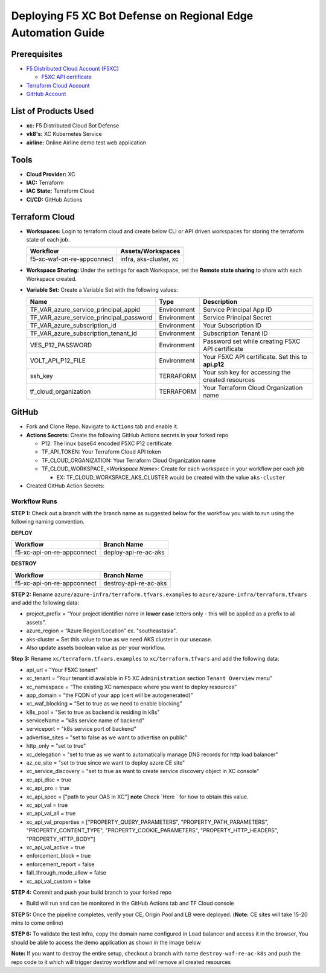 Deploying F5 XC Bot Defense on Regional Edge Automation Guide
=============================================================

Prerequisites
--------------

-  `F5 Distributed Cloud Account
   (F5XC) <https://console.ves.volterra.io/signup/usage_plan>`__

   -  `F5XC API
      certificate <https://docs.cloud.f5.com/docs/how-to/user-mgmt/credentials>`__

-  `Terraform Cloud Account <https://developer.hashicorp.com/terraform/tutorials/cloud-get-started>`__
-  `GitHub Account <https://github.com>`__

List of Products Used
---------------------

-  **xc:** F5 Distributed Cloud Bot Defense
-  **vk8's:** XC Kubernetes Service
-  **airline:** Online Airline demo test web application

Tools
------

-  **Cloud Provider:** XC
-  **IAC:** Terraform
-  **IAC State:** Terraform Cloud
-  **CI/CD:** GitHub Actions

Terraform Cloud
----------------

-  **Workspaces:** Login to terraform cloud and create below CLI or API driven workspaces for storing the terraform state of each job.

   +---------------------------+-------------------------------------------+
   |         **Workflow**      |  **Assets/Workspaces**                    |
   +===========================+===========================================+
   | f5-xc-waf-on-re-appconnect| infra, aks-cluster, xc                    |
   +---------------------------+-------------------------------------------+

-  **Workspace Sharing:** Under the settings for each Workspace, set the **Remote state sharing** to share with each Workspace created.

-  **Variable Set:** Create a Variable Set with the following values:

   +------------------------------------------+--------------+------------------------------------------------------+
   |         **Name**                         |  **Type**    |      **Description**                                 |
   +==========================================+==============+======================================================+
   | TF_VAR_azure_service_principal_appid     | Environment  | Service Principal App ID                             |
   +------------------------------------------+--------------+------------------------------------------------------+
   | TF_VAR_azure_service_principal_password  | Environment  | Service Principal Secret                             |
   +------------------------------------------+--------------+------------------------------------------------------+
   | TF_VAR_azure_subscription_id             | Environment  | Your Subscription ID                                 | 
   +------------------------------------------+--------------+------------------------------------------------------+
   | TF_VAR_azure_subscription_tenant_id      | Environment  | Subscription Tenant ID                               |
   +------------------------------------------+--------------+------------------------------------------------------+
   | VES_P12_PASSWORD                         | Environment  | Password set while creating F5XC API certificate     |
   +------------------------------------------+--------------+------------------------------------------------------+
   | VOLT_API_P12_FILE                        | Environment  | Your F5XC API certificate. Set this to **api.p12**   |
   +------------------------------------------+--------------+------------------------------------------------------+
   | ssh_key                                  | TERRAFORM    | Your ssh key for accessing the created resources     | 
   +------------------------------------------+--------------+------------------------------------------------------+
   | tf_cloud_organization                    | TERRAFORM    | Your Terraform Cloud Organization name               |
   +------------------------------------------+--------------+------------------------------------------------------+



GitHub
-------

-  Fork and Clone Repo. Navigate to ``Actions`` tab and enable it.

-  **Actions Secrets:** Create the following GitHub Actions secrets in
   your forked repo

   -  P12: The linux base64 encoded F5XC P12 certificate
   -  TF_API_TOKEN: Your Terraform Cloud API token
   -  TF_CLOUD_ORGANIZATION: Your Terraform Cloud Organization name
   -  TF_CLOUD_WORKSPACE\_\ *<Workspace Name>*: Create for each
      workspace in your workflow per each job

      -  EX: TF_CLOUD_WORKSPACE_AKS_CLUSTER would be created with the
         value ``aks-cluster``

-  Created GitHub Action Secrets:
.. image:: assets/action-secret.JPG

Workflow Runs
###############

**STEP 1:** Check out a branch with the branch name as suggested below for the workflow you wish to run using
the following naming convention.

**DEPLOY**

+----------------------------+-----------------------+
| Workflow                   |  Branch Name          |
+============================+=======================+
| f5-xc-api-on-re-appconnect | deploy-api-re-ac-aks  |
+----------------------------+-----------------------+

**DESTROY**

+----------------------------+-----------------------+
| Workflow                   |  Branch Name          |
+============================+=======================+
| f5-xc-api-on-re-appconnect | destroy-api-re-ac-aks |
+----------------------------+-----------------------+


**STEP 2:** Rename ``azure/azure-infra/terraform.tfvars.examples`` to ``azure/azure-infra/terraform.tfvars`` and add the following data: 

-  project_prefix = “Your project identifier name in **lower case** letters only - this will be applied as a prefix to all assets”.

-  azure_region = “Azure Region/Location” ex. "southeastasia".

-  aks-cluster = Set this value to true as we need AKS cluster in our usecase.

-  Also update assets boolean value as per your workflow.

**Step 3:** Rename ``xc/terraform.tfvars.examples`` to ``xc/terraform.tfvars`` and add the following data: 

-  api_url = “Your F5XC tenant” 

-  xc_tenant = “Your tenant id available in F5 XC ``Administration`` section ``Tenant Overview`` menu” 

-  xc_namespace = “The existing XC namespace where you want to deploy resources” 

-  app_domain = “the FQDN of your app (cert will be autogenerated)” 

-  xc_waf_blocking = “Set to true as we need to enable blocking”

-  k8s_pool = "Set to true as backend is residing in k8s"

-  serviceName = "k8s service name of backend"

-  serviceport = "k8s service port of backend"

-  advertise_sites = "set to false as we want to advertise on public"

-  http_only = "set to true"

-  xc_delegation = "set to true as we want to automatically manage DNS records for http load balancer"

-  az_ce_site = "set to true since we want to deploy azure CE site"

-  xc_service_discovery = "set to true as want to create service discovery object in XC console"

-  xc_api_disc = true

-  xc_api_pro  = true

-  xc_api_spec = ["path to your OAS in XC"] **note** Check `Here ` for how to obtain this value.

-  xc_api_val = true

-  xc_api_val_all        = true

-  xc_api_val_properties = ["PROPERTY_QUERY_PARAMETERS", "PROPERTY_PATH_PARAMETERS", "PROPERTY_CONTENT_TYPE", "PROPERTY_COOKIE_PARAMETERS", "PROPERTY_HTTP_HEADERS", "PROPERTY_HTTP_BODY"]

-  xc_api_val_active = true

-  enforcement_block  = true

-  enforcement_report = false

-  fall_through_mode_allow = false

-  xc_api_val_custom = false 

**STEP 4:** Commit and push your build branch to your forked repo 

- Build will run and can be monitored in the GitHub Actions tab and TF Cloud console

**STEP 5:** Once the pipeline completes, verify your CE, Origin Pool and LB were deployed. (**Note:** CE sites will take 15-20 mins to come online)

**STEP 6:** To validate the test infra, copy the domain name configured in Load balancer and access it in the browser, You should be able to access the demo application as shown in the image below

.. image:: assets/botique.JPG

**Note:** If you want to destroy the entire setup, checkout a branch with name ``destroy-waf-re-ac-k8s`` and push the repo code to it which will trigger destroy workflow and will remove all created resources


